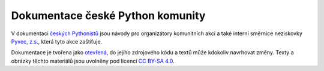 Dokumentace české Python komunity
=================================

V dokumentaci `českých Pythonistů <https://python.cz>`__ jsou návody pro organizátory komunitních akcí a také interní směrnice neziskovky `Pyvec, z.s. <https://pyvec.org/>`__, která tyto akce zaštiťuje.

Dokumentace je tvořena jako `otevřená <https://cs.wikipedia.org/wiki/Otev%C5%99en%C3%BD_software>`__, do jejího zdrojového kódu a textů může kdokoliv navrhovat změny. Texty a obrázky těchto materiálů jsou uvolněny pod licencí `CC BY-SA 4.0 <https://creativecommons.org/licenses/by-sa/4.0/deed.cs>`__.
